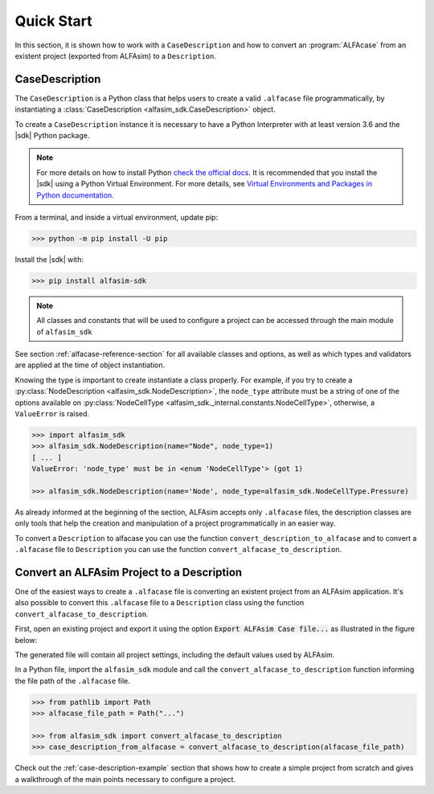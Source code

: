 .. _case-description-quick-start-section:

Quick Start
===========

In this section, it is shown how to work with a ``CaseDescription`` and how to convert an :program:`ALFAcase`
from an existent project (exported from ALFAsim) to a ``Description``.

CaseDescription
---------------

The ``CaseDescription`` is a Python class that helps users to create a valid ``.alfacase`` file programmatically, by instantiating a
:class:`CaseDescription <alfasim_sdk.CaseDescription>` object.

To create a ``CaseDescription`` instance it is necessary to have a Python Interpreter with at least version 3.6 and the
|sdk| Python package.


.. note::

    For more details on how to install Python `check the official docs <https://www.python.org/downloads/>`_.
    It is recommended that you install the |sdk| using a Python Virtual Environment.
    For more details, see `Virtual Environments and Packages in Python documentation <https://docs.python.org/3/tutorial/venv.html>`_.


From a terminal, and inside a virtual environment, update pip:

>>> python -m pip install -U pip

Install the |sdk| with:

>>> pip install alfasim-sdk

.. note::

    All classes and constants that will be used to configure a project can be accessed through the main module of ``alfasim_sdk``


See section :ref:`alfacase-reference-section` for all available classes and options,
as well as which types and validators are applied at the time of object instantiation.

Knowing the type is important to create instantiate a class properly. For example, if you try to create a
:py:class:`NodeDescription <alfasim_sdk.NodeDescription>`, the ``node_type`` attribute
must be a string of one of the options available on :py:class:`NodeCellType <alfasim_sdk._internal.constants.NodeCellType>`, otherwise, a
``ValueError`` is raised.

.. code-block:: python

    >>> import alfasim_sdk
    >>> alfasim_sdk.NodeDescription(name="Node", node_type=1)
    [ ... ]
    ValueError: 'node_type' must be in <enum 'NodeCellType'> (got 1)

    >>> alfasim_sdk.NodeDescription(name='Node', node_type=alfasim_sdk.NodeCellType.Pressure)


As already informed at the beginning of the section, ALFAsim accepts only ``.alfacase`` files, the description classes
are only tools that help the creation and manipulation of a project programmatically in an easier way.

To convert a ``Description`` to alfacase you can use the function ``convert_description_to_alfacase`` and to convert a
``.alfacase`` file to ``Description`` you can use the function ``convert_alfacase_to_description``.


Convert an ALFAsim Project to a Description
-------------------------------------------

One of the easiest ways to create a ``.alfacase`` file is converting an existent project from an ALFAsim application.
It's also possible to convert this ``.alfacase`` file to a ``Description`` class using the function ``convert_alfacase_to_description``.

First, open an existing project and export it using the option :code:`Export ALFAsim Case file...` as illustrated in the figure below:

.. image:: /_static/images/alfacase/export_alfacase.png

The generated file will contain all project settings, including the default values used by ALFAsim.

In a Python file, import the ``alfasim_sdk`` module and call the ``convert_alfacase_to_description`` function informing the
file path of the ``.alfacase`` file.

.. code-block:: python

    >>> from pathlib import Path
    >>> alfacase_file_path = Path("...")

    >>> from alfasim_sdk import convert_alfacase_to_description
    >>> case_description_from_alfacase = convert_alfacase_to_description(alfacase_file_path)

Check out the :ref:`case-description-example` section that shows how to create a simple project from scratch and gives a walkthrough
of the main points necessary to configure a project.
